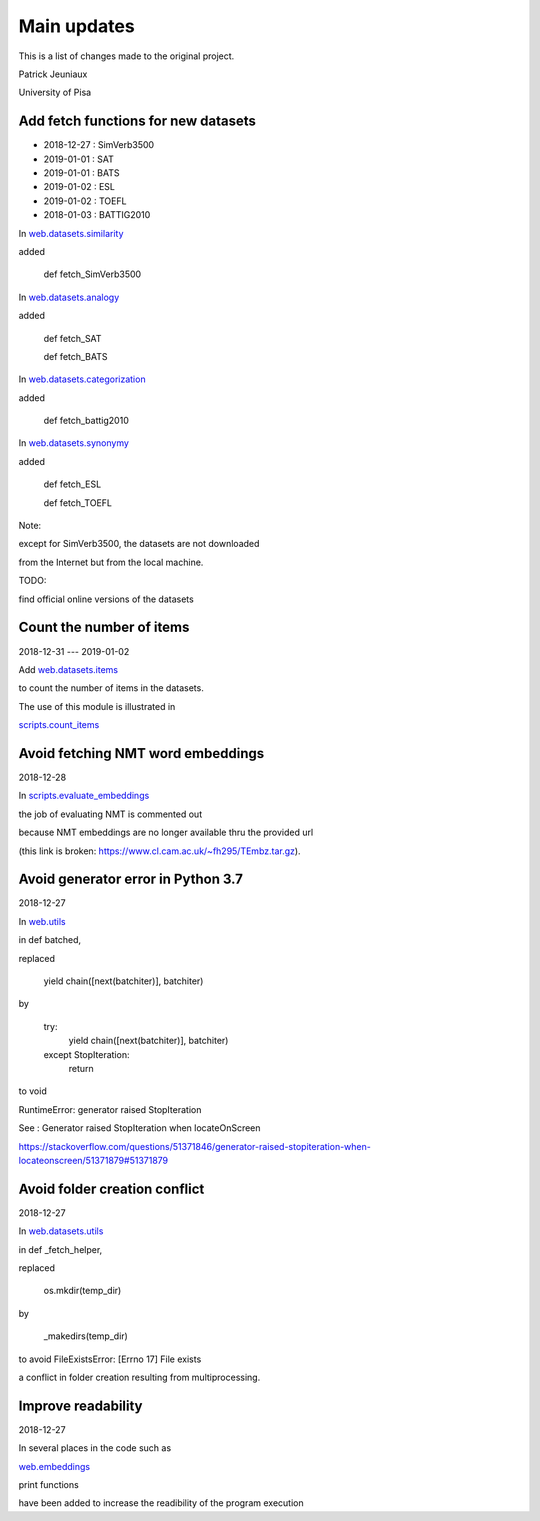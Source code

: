 Main updates
============

This is a list of changes made to the original project.

Patrick Jeuniaux

University of Pisa


Add fetch functions for new datasets
------------------------------------

- 2018-12-27 : SimVerb3500
- 2019-01-01 : SAT
- 2019-01-01 : BATS
- 2019-01-02 : ESL
- 2019-01-02 : TOEFL
- 2018-01-03 : BATTIG2010

In `web.datasets.similarity <web/datasets/similarity.py>`_

added

    def fetch_SimVerb3500


In `web.datasets.analogy <web/datasets/analogy.py>`_

added

    def fetch_SAT

    def fetch_BATS

In `web.datasets.categorization <web/datasets/categorization.py>`_

added

    def fetch_battig2010


In `web.datasets.synonymy <web/datasets/synonymy.py>`_

added

    def fetch_ESL

    def fetch_TOEFL


Note:

except for SimVerb3500, the datasets are not downloaded

from the Internet but from the local machine.

TODO:

find official online versions of the datasets


Count the number of items
-------------------------
2018-12-31 --- 2019-01-02

Add `web.datasets.items <web/datasets/items.py>`_

to count the number of items in the datasets.

The use of this module is illustrated in

`scripts.count_items <scripts/count_items.py>`_



Avoid fetching NMT word embeddings
----------------------------------
2018-12-28

In `scripts.evaluate_embeddings <scripts/evaluate_embeddings.py>`_

the job of evaluating NMT is commented out

because NMT embeddings are no longer available thru the provided url

(this link is broken: https://www.cl.cam.ac.uk/~fh295/TEmbz.tar.gz).

Avoid generator error in Python 3.7
-----------------------------------
2018-12-27

In `web.utils <web/utils.py>`_

in def batched,

replaced

    yield chain([next(batchiter)], batchiter)

by

    try:
        yield chain([next(batchiter)], batchiter)
    except StopIteration:
        return

to void

RuntimeError: generator raised StopIteration

See : Generator raised StopIteration when locateOnScreen

https://stackoverflow.com/questions/51371846/generator-raised-stopiteration-when-locateonscreen/51371879#51371879



Avoid folder creation conflict
------------------------------
2018-12-27

In `web.datasets.utils <web/datasets/utils.py>`_

in def _fetch_helper,

replaced

    os.mkdir(temp_dir)

by

    _makedirs(temp_dir)

to avoid FileExistsError: [Errno 17] File exists

a conflict in folder creation resulting from multiprocessing.




Improve readability
-------------------
2018-12-27

In several places in the code such as

`web.embeddings <web/embeddings.py>`_

print functions

have been added to increase the readibility of the program execution

